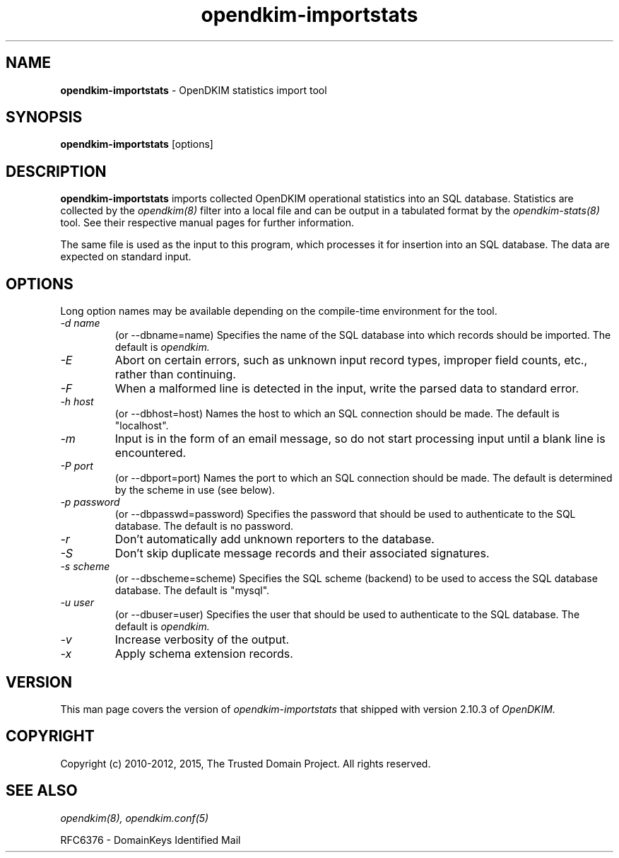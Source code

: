 .TH opendkim-importstats 8 "The Trusted Domain Project"
.SH NAME
.B opendkim-importstats
\- OpenDKIM statistics import tool
.SH SYNOPSIS
.B opendkim-importstats
[options]
.SH DESCRIPTION
.B opendkim-importstats
imports collected OpenDKIM operational statistics into an SQL database.
Statistics are collected by the
.I opendkim(8)
filter into a local file and can be output in a tabulated format by the
.I opendkim-stats(8)
tool.  See their respective manual pages for further information.

The same file is used as the input to this program, which processes it for
insertion into an SQL database.  The data are expected on standard input.
.SH OPTIONS
Long option names may be available depending on the compile-time environment
for the tool.

.TP
.I \-d name
(or \-\-dbname=name)
Specifies the name of the SQL database into which records should be
imported.  The default is
.I opendkim.
.TP
.I \-E
Abort on certain errors, such as unknown input record types, improper field
counts, etc., rather than continuing.
.TP
.I \-F
When a malformed line is detected in the input, write the parsed data to
standard error.
.TP
.I \-h host
(or \-\-dbhost=host)
Names the host to which an SQL connection should be made.  The default is
"localhost".
.TP
.I \-m
Input is in the form of an email message, so do not start processing input
until a blank line is encountered.
.TP
.I \-P port
(or \-\-dbport=port)
Names the port to which an SQL connection should be made.  The default is
determined by the scheme in use (see below).
.TP
.I \-p password
(or \-\-dbpasswd=password)
Specifies the password that should be used to authenticate to the SQL
database.  The default is no password.
.TP
.I \-r
Don't automatically add unknown reporters to the database.
.TP
.I \-S
Don't skip duplicate message records and their associated signatures.
.TP
.I \-s scheme
(or \-\-dbscheme=scheme)
Specifies the SQL scheme (backend) to be used to access the SQL database
database.  The default is "mysql".
.TP
.I \-u user
(or \-\-dbuser=user)
Specifies the user that should be used to authenticate to the SQL
database.  The default is
.I opendkim.
.TP
.I \-v
Increase verbosity of the output.
.TP
.I \-x
Apply schema extension records.
.SH VERSION
This man page covers the version of
.I opendkim-importstats
that shipped with version 2.10.3 of
.I OpenDKIM.
.SH COPYRIGHT
Copyright (c) 2010-2012, 2015, The Trusted Domain Project.
All rights reserved.
.SH SEE ALSO
.I opendkim(8),
.I opendkim.conf(5)
.P
RFC6376 - DomainKeys Identified Mail
